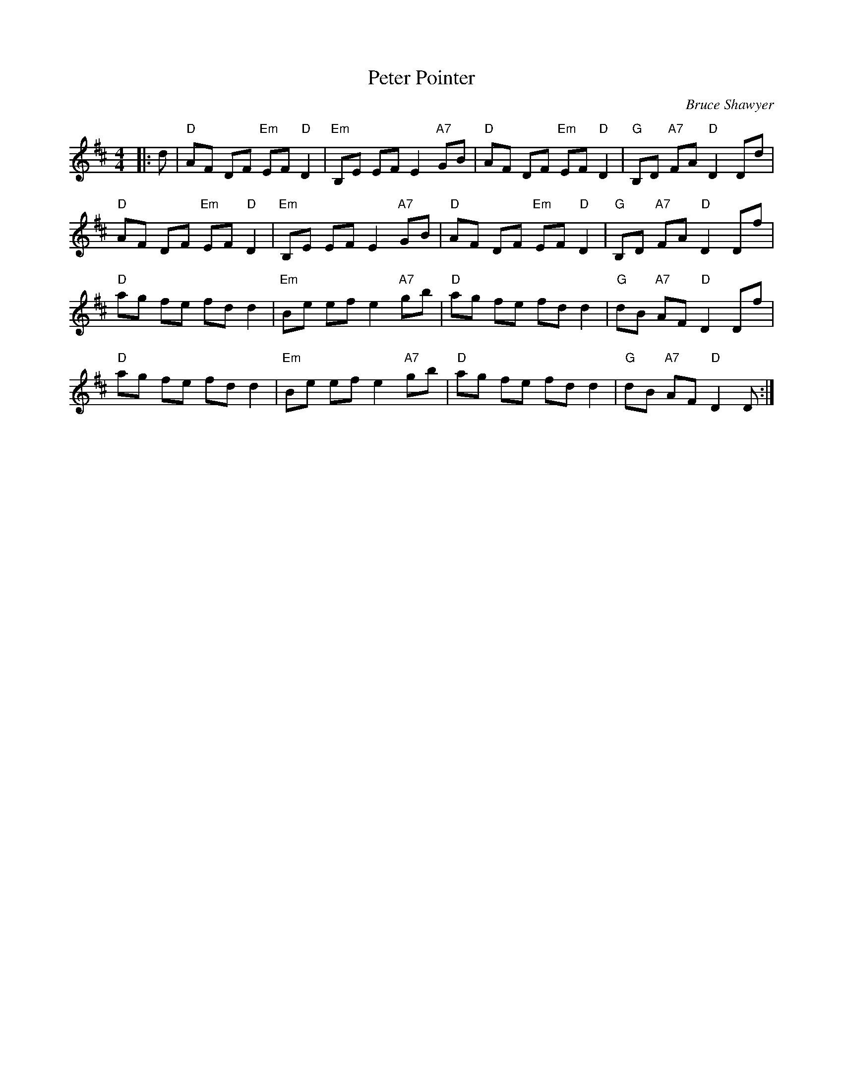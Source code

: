 X:1
T: Peter Pointer
C:Bruce Shawyer
R:Reel
Q:232
K:D
M:4/4
L:1/8
|:d|"D"AF DF "Em"EF "D"D2|"Em"B,E EF E2 "A7"GB|"D"AF DF "Em"EF "D"D2|"G"B,D "A7"FA "D"D2Dd|
"D"AF DF "Em"EF "D"D2|"Em"B,E EF E2 "A7"GB|"D"AF DF "Em"EF "D"D2|"G"B,D "A7"FA "D"D2Df|
"D"ag fe fd d2|"Em"Be ef e2 "A7"gb|"D"ag fe fd d2|"G"dB "A7"AF "D"D2Df|
"D"ag fe fd d2|"Em"Be ef e2 "A7"gb|"D"ag fe fd d2|"G"dB "A7"AF "D"D2D:|
